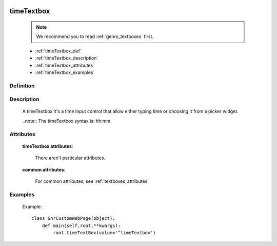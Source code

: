 	.. _genro_timetextbox:

===========
timeTextbox
===========

    .. note:: We recommend you to read :ref:`genro_textboxes` first.

    * :ref:`timeTextbox_def`
    * :ref:`timeTextbox_description`
    * :ref:`timeTextbox_attributes`
    * :ref:`timeTextbox_examples`
    
.. _timeTextbox_def:

Definition
==========

    .. method:: pane.timeTextbox([**kwargs])
    
.. _timeTextbox_description:

Description
===========
    
    A timeTextbox it's a time input control that allow either typing time or choosing it from a picker widget.
    
    ..note:: The timeTextbox syntax is: hh:mm
    
.. _timeTextbox_attributes:

Attributes
==========

    **timeTextbox attributes**:

        There aren't particular attributes.

    **common attributes**:

        For common attributes, see :ref:`textboxes_attributes`

.. _timeTextbox_examples:

Examples
========

    Example::

        class GnrCustomWebPage(object):
            def main(self,root,**kwargs):
                root.timeTextBox(value='^timeTextbox')
